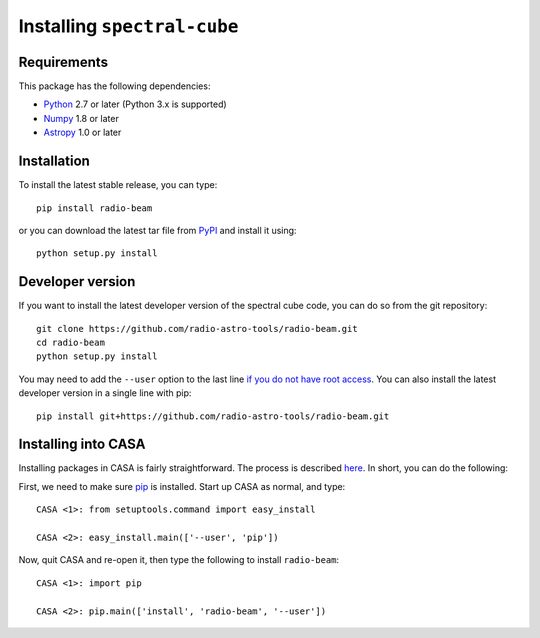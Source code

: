 Installing ``spectral-cube``
============================

Requirements
------------

This package has the following dependencies:

* `Python <http://www.python.org>`_ 2.7 or later (Python 3.x is supported)
* `Numpy <http://www.numpy.org>`_ 1.8 or later
* `Astropy <http://www.astropy.org>`__ 1.0 or later

Installation
------------

To install the latest stable release, you can type::

    pip install radio-beam

or you can download the latest tar file from
`PyPI <https://pypi.python.org/pypi/radio-beam>`_ and install it using::

    python setup.py install

Developer version
-----------------

If you want to install the latest developer version of the spectral cube code, you
can do so from the git repository::

    git clone https://github.com/radio-astro-tools/radio-beam.git
    cd radio-beam
    python setup.py install

You may need to add the ``--user`` option to the last line `if you do not
have root access <https://docs.python.org/2/install/#alternate-installation-the-user-scheme>`_.
You can also install the latest developer version in a single line with pip::

    pip install git+https://github.com/radio-astro-tools/radio-beam.git

Installing into CASA
--------------------
Installing packages in CASA is fairly straightforward.  The process is
described `here
<http://docs.astropy.org/en/stable/install.html#installing-astropy-into-casa>`_.
In short, you can do the following:

First, we need to make sure `pip <https://pypi.python.org/pypi/pip>`__ is
installed. Start up CASA as normal, and type::

    CASA <1>: from setuptools.command import easy_install

    CASA <2>: easy_install.main(['--user', 'pip'])

Now, quit CASA and re-open it, then type the following to install ``radio-beam``::

    CASA <1>: import pip

    CASA <2>: pip.main(['install', 'radio-beam', '--user'])

